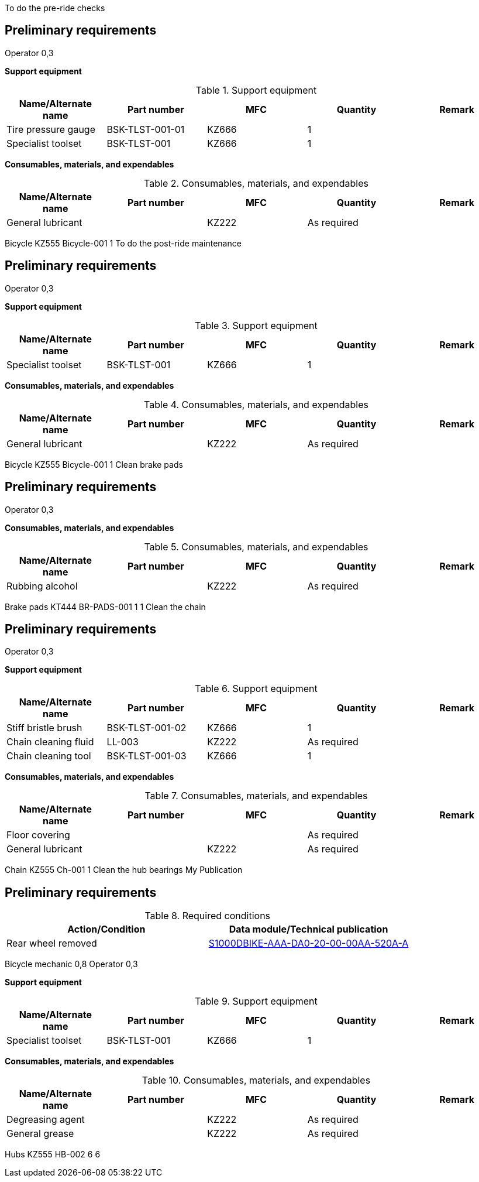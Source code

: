 To do the pre-ride checks

== Preliminary requirements

Operator 0,3

*Support equipment*

.Support equipment
[cols=",,,,",options="header",]
|===
|Name/Alternate name |Part number |MFC |Quantity |Remark
|Tire pressure gauge |BSK-TLST-001-01 |KZ666 |1 |
|Specialist toolset |BSK-TLST-001 |KZ666 |1 |
|===

*Consumables, materials, and expendables*

.Consumables, materials, and expendables
[cols=",,,,",options="header",]
|===
|Name/Alternate name |Part number |MFC |Quantity |Remark
|General lubricant | |KZ222 |As required |
|===

Bicycle KZ555 Bicycle-001 1 To do the post-ride maintenance

== Preliminary requirements

Operator 0,3

*Support equipment*

.Support equipment
[cols=",,,,",options="header",]
|===
|Name/Alternate name |Part number |MFC |Quantity |Remark
|Specialist toolset |BSK-TLST-001 |KZ666 |1 |
|===

*Consumables, materials, and expendables*

.Consumables, materials, and expendables
[cols=",,,,",options="header",]
|===
|Name/Alternate name |Part number |MFC |Quantity |Remark
|General lubricant | |KZ222 |As required |
|===

Bicycle KZ555 Bicycle-001 1 Clean brake pads

== Preliminary requirements

Operator 0,3

*Consumables, materials, and expendables*

.Consumables, materials, and expendables
[cols=",,,,",options="header",]
|===
|Name/Alternate name |Part number |MFC |Quantity |Remark
|Rubbing alcohol | |KZ222 |As required |
|===

Brake pads KT444 BR-PADS-001 1 1 Clean the chain

== Preliminary requirements

Operator 0,3

*Support equipment*

.Support equipment
[cols=",,,,",options="header",]
|===
|Name/Alternate name |Part number |MFC |Quantity |Remark
|Stiff bristle brush |BSK-TLST-001-02 |KZ666 |1 |
|Chain cleaning fluid |LL-003 |KZ222 |As required |
|Chain cleaning tool |BSK-TLST-001-03 |KZ666 |1 |
|===

*Consumables, materials, and expendables*

.Consumables, materials, and expendables
[cols=",,,,",options="header",]
|===
|Name/Alternate name |Part number |MFC |Quantity |Remark
|Floor covering | | |As required |
|General lubricant | |KZ222 |As required |
|===

Chain KZ555 Ch-001 1 Clean the hub bearings My Publication

== Preliminary requirements

.Required conditions
[cols=",",options="header",]
|===
|Action/Condition |Data module/Technical publication
|Rear wheel removed
|link:#ID_S1000DBIKE-AAA-DA0-20-00-00AA-520A-A[S1000DBIKE-AAA-DA0-20-00-00AA-520A-A]
|===

Bicycle mechanic 0,8 Operator 0,3

*Support equipment*

.Support equipment
[cols=",,,,",options="header",]
|===
|Name/Alternate name |Part number |MFC |Quantity |Remark
|Specialist toolset |BSK-TLST-001 |KZ666 |1 |
|===

*Consumables, materials, and expendables*

.Consumables, materials, and expendables
[cols=",,,,",options="header",]
|===
|Name/Alternate name |Part number |MFC |Quantity |Remark
|Degreasing agent | |KZ222 |As required |
|General grease | |KZ222 |As required |
|===

Hubs KZ555 HB-002 6 6
